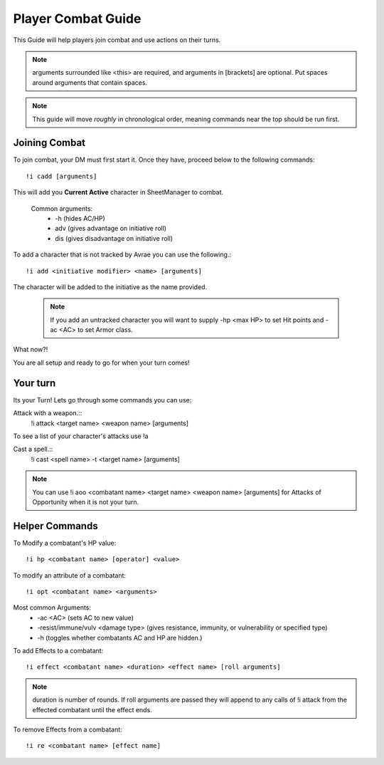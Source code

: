 Player Combat Guide
===============================

This Guide will help players join combat and use actions on their turns.

.. note::
   arguments surrounded like <this> are required, and arguments in [brackets] are optional. Put spaces around arguments that contain spaces.

.. note::
   This guide will move *roughly* in chronological order, meaning commands near the top should be run first.

Joining Combat
---------------------------

To join combat, your DM must first start it.  Once they have, proceed below to the following commands::

   !i cadd [arguments]

This will add you **Current Active** character in SheetManager to combat.

   Common arguments:
      * -h (hides AC/HP)
      * adv (gives advantage on initiative roll)
      * dis (gives disadvantage on initiative roll)

To add a character that is not tracked by Avrae you can use the following.::

   !i add <initiative modifier> <name> [arguments]

The character will be added to the initiative as the name provided.

  .. note::
      If you add an untracked character you will want to supply -hp <max HP> to set Hit points and -ac <AC> to set Armor class.

What now?!

You are all setup and ready to go for when your turn comes!


Your turn
-----------------------------

Its your Turn! Lets go through some commands you can use:

Attack with a weapon.::
   !i attack <target name> <weapon name> [arguments]

To see a list of your character's attacks use !a

Cast a spell.::
   !i cast <spell name> -t <target name> [arguments]


.. note::
   You can use !i aoo <combatant name> <target name> <weapon name> [arguments] for Attacks of Opportunity when it is not your turn.


Helper Commands
-----------------------

To Modify a combatant's HP value::

   !i hp <combatant name> [operator] <value>

To modify an attribute of a combatant::

   !i opt <combatant name> <arguments>

Most common Arguments:
     * -ac <AC> (sets AC to new value)
     * -resist/immune/vulv <damage type> (gives resistance, immunity, or vulnerability or specified type)
     * -h (toggles whether combatants AC and HP are hidden.)

To add Effects to a combatant::

   !i effect <combatant name> <duration> <effect name> [roll arguments]

.. note::
   duration is number of rounds.  If roll arguments are passed they will append to any calls of !i attack from the effected combatant until the effect ends.

To remove Effects from a combatant::

   !i re <combatant name> [effect name]
